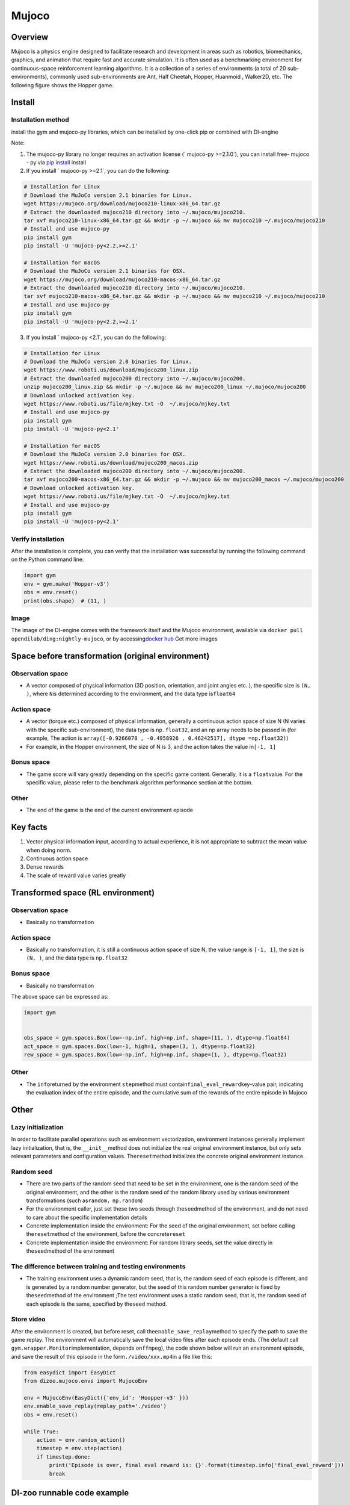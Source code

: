 ﻿Mujoco
~~~~~~~

Overview
=======

Mujoco is a physics engine designed to facilitate research and development in areas such as robotics, biomechanics, graphics, and animation that require fast and accurate simulation. It is often used as a benchmarking environment for continuous-space reinforcement learning algorithms. It is a collection of a series of environments (a total of 20 sub-environments), commonly used sub-environments are Ant, Half Cheetah, Hopper, Huanmoid , Walker2D, etc. The following figure shows the Hopper game.

.. image:: ./images/mujoco.gif
   :align : center

Install
====

Installation method
--------

install the gym and mujoco-py libraries, which can be installed by one-click pip or combined with DI-engine

Note:

1. The mujoco-py library no longer requires an activation license (` mujoco-py >=2.1.0`), you can install free- mujoco - py via \ `pip install <https://github.com/openai/mujoco- py/pull/640>`_ install

2. If you install ` mujoco-py >=2.1`, you can do the following:

.. code:: shell
    
    # Installation for Linux
    # Download the MuJoCo version 2.1 binaries for Linux.
    wget https://mujoco.org/download/mujoco210-linux-x86_64.tar.gz
    # Extract the downloaded mujoco210 directory into ~/.mujoco/mujoco210.
    tar xvf mujoco210-linux-x86_64.tar.gz && mkdir -p ~/.mujoco && mv mujoco210 ~/.mujoco/mujoco210
    # Install and use mujoco-py
    pip install gym
    pip install -U 'mujoco-py<2.2,>=2.1'

    # Installation for macOS
    # Download the MuJoCo version 2.1 binaries for OSX.
    wget https://mujoco.org/download/mujoco210-macos-x86_64.tar.gz
    # Extract the downloaded mujoco210 directory into ~/.mujoco/mujoco210.
    tar xvf mujoco210-macos-x86_64.tar.gz && mkdir -p ~/.mujoco && mv mujoco210 ~/.mujoco/mujoco210
    # Install and use mujoco-py
    pip install gym
    pip install -U 'mujoco-py<2.2,>=2.1'
    
3. If you install ` mujoco-py <2.1`, you can do the following:

.. code:: shell

    # Installation for Linux
    # Download the MuJoCo version 2.0 binaries for Linux.
    wget https://www.roboti.us/download/mujoco200_linux.zip
    # Extract the downloaded mujoco200 directory into ~/.mujoco/mujoco200.
    unzip mujoco200_linux.zip && mkdir -p ~/.mujoco && mv mujoco200_linux ~/.mujoco/mujoco200
    # Download unlocked activation key.
    wget https://www.roboti.us/file/mjkey.txt -O  ~/.mujoco/mjkey.txt 
    # Install and use mujoco-py
    pip install gym
    pip install -U 'mujoco-py<2.1'

    # Installation for macOS
    # Download the MuJoCo version 2.0 binaries for OSX.
    wget https://www.roboti.us/download/mujoco200_macos.zip
    # Extract the downloaded mujoco200 directory into ~/.mujoco/mujoco200.
    tar xvf mujoco200-macos-x86_64.tar.gz && mkdir -p ~/.mujoco && mv mujoco200_macos ~/.mujoco/mujoco200
    # Download unlocked activation key.
    wget https://www.roboti.us/file/mjkey.txt -O  ~/.mujoco/mjkey.txt 
    # Install and use mujoco-py
    pip install gym
    pip install -U 'mujoco-py<2.1'

Verify installation
--------

After the installation is complete, you can verify that the installation was successful by running the following command on the Python command line:

.. code:: python

    import gym
    env = gym.make('Hopper-v3')
    obs = env.reset()
    print(obs.shape)  # (11, )


Image
----

The image of the DI-engine comes with the framework itself and the Mujoco environment, available via \ ``docker pull opendilab/ding:nightly-mujoco``\ , or by accessing\ `docker
hub <https://hub.docker.com/repository/docker/opendilab/ding>`_ Get more images


Space before transformation (original environment)
=========================


Observation space
--------

- A vector composed of physical information (3D position, orientation, and joint angles etc. ), the specific size is \ ``(N, )``\ , where \ ``N``\ is determined according to the environment, and the data type is\ ``float64``

Action space
--------

- A vector (torque etc.) composed of physical information, generally a continuous action space of size N (N varies with the specific sub-environment), the data type is \ ``np.float32``\, and an np array needs to be passed in (for example, The action is \ ``array([-0.9266078 , -0.4958926 , 0.46242517], dtype =np.float32)``\ )

- For example, in the Hopper environment, the size of N is 3, and the action takes the value in\ ``[-1, 1]``\


Bonus space
--------

- The game score will vary greatly depending on the specific game content. Generally, it is a \ ``float``\ value. For the specific value, please refer to the benchmark algorithm performance section at the bottom.


Other
----

- The end of the game is the end of the current environment episode

Key facts
========

1. Vector physical information input, according to actual experience, it is not appropriate to subtract the mean value when doing norm.

2. Continuous action space

3. Dense rewards

4. The scale of reward value varies greatly


Transformed space (RL environment)
=======================



Observation space
--------

- Basically no transformation

Action space
--------

- Basically no transformation, it is still a continuous action space of size N, the value range is \ ``[-1, 1]``\, the size is \ ``(N, )``\ , and the data type is \ ``np.float32``

Bonus space
--------

- Basically no transformation

The above space can be expressed as:

.. code:: python

   import gym


   obs_space = gym.spaces.Box(low=-np.inf, high=np.inf, shape=(11, ), dtype=np.float64)
   act_space = gym.spaces.Box(low=-1, high=1, shape=(3, ), dtype=np.float32)
   rew_space = gym.spaces.Box(low=-np.inf, high=np.inf, shape=(1, ), dtype=np.float32)

Other
----

- The \ ``info``\ returned by the environment \ ``step``\ method must contain\ ``final_eval_reward``\ key-value pair, indicating the evaluation index of the entire episode, and the cumulative sum of the rewards of the entire episode in Mujoco


Other
====

Lazy initialization
------------

In order to facilitate parallel operations such as environment vectorization, environment instances generally implement lazy initialization, that is, the \ ``__init__``\method does not initialize the real original environment instance, but only sets relevant parameters and configuration values. The\ ``reset``\ method initializes the concrete original environment instance.

Random seed
--------

- There are two parts of the random seed that need to be set in the environment, one is the random seed of the original environment, and the other is the random seed of the random library used by various environment transformations (such as\ ``random``\ ，\ ``np.random``\)

- For the environment caller, just set these two seeds through the\ ``seed``\ method of the environment, and do not need to care about the specific implementation details

- Concrete implementation inside the environment: For the seed of the original environment, set before calling the\ ``reset``\ method of the environment, before the concrete\ ``reset``\ 

- Concrete implementation inside the environment: For random library seeds, set the value directly in the\ ``seed``\ method of the environment

The difference between training and testing environments
--------------------

- The training environment uses a dynamic random seed, that is, the random seed of each episode is different, and is generated by a random number generator, but the seed of this random number generator is fixed by the\ ``seed``\ method of the environment ;The test environment uses a static random seed, that is, the random seed of each episode is the same, specified by the\ ``seed``\  method.


Store video
--------

After the environment is created, but before reset, call the\ ``enable_save_replay``\ method to specify the path to save the game replay. The environment will automatically save the local video files after each episode ends. (The default call \ ``gym.wrapper.Monitor``\ implementation, depends on\ ``ffmpeg``\ ), the code shown below will run an environment episode, and save the result of this episode in the form\ ``./video/xxx.mp4``\ in a file like this:


.. code:: python

   from easydict import EasyDict
   from dizoo.mujoco.envs import MujocoEnv

   env = MujocoEnv(EasyDict({'env_id': 'Hoopper-v3' }))
   env.enable_save_replay(replay_path='./video')
   obs = env.reset()

   while True:
       action = env.random_action()
       timestep = env.step(action)
       if timestep.done:
           print('Episode is over, final eval reward is: {}'.format(timestep.info['final_eval_reward']))
           break

DI-zoo runnable code example
=====================

The full training configuration file is at `github
link <https://github.com/opendilab/DI-engine/tree/main/dizoo/mujoco/config>`__
Inside, for specific configuration files, such as\ ``hopper_sac_default_config.py``\ , use the following demo to run:


.. code:: python

   from easydict import EasyDict

    hopper_sac_default_config = dict(
        env=dict(
            env_id='Hopper-v3',
            norm_obs=dict(use_norm=False, ),
            norm_reward=dict(use_norm=False, ),
            collector_env_num=1,
            evaluator_env_num=8,
            use_act_scale=True,
            n_evaluator_episode=8,
            stop_value=6000,
        ),
        policy=dict(
            cuda=True,
            on_policy=False,
            random_collect_size=10000,
            model=dict(
                obs_shape=11,
                action_shape=3,
                twin_critic=True,
                actor_head_type='reparameterization',
                actor_head_hidden_size=256,
                critic_head_hidden_size=256,
            ),
            learn=dict(
                update_per_collect=1,
                batch_size=256,
                learning_rate_q=1e-3,
                learning_rate_policy=1e-3,
                learning_rate_alpha=3e-4,
                ignore_done=False,
                target_theta=0.005,
                discount_factor=0.99,
                alpha=0.2,
                reparameterization=True,
                auto_alpha=False,
            ),
            collect=dict(
                n_sample=1,
                unroll_len=1,
            ),
            command=dict(),
            eval=dict(),
            other=dict(replay_buffer=dict(replay_buffer_size=1000000, ), ),
        ),
    )

    hopper_sac_default_config = EasyDict(hopper_sac_default_config)
    main_config = hopper_sac_default_config

    hopper_sac_default_create_config = dict(
        env=dict(
            type='mujoco',
            import_names=['dizoo.mujoco.envs.mujoco_env'],
        ),
        env_manager=dict(type='base'),
        policy=dict(
            type='sac',
            import_names=['ding.policy.sac'],
        ),
        replay_buffer=dict(type='naive', ),
    )
    hopper_sac_default_create_config = EasyDict(hopper_sac_default_create_config)
    create_config = hopper_sac_default_create_config


   if __name__ == '__main__':
       from ding.entry import serial_pipeline
       serial_pipeline((main_config, create_config), seed=0)

Note: For some special algorithms, such as PPO, special entry functions need to be used. For examples, please refer to
`link <https://github.com/opendilab/DI-engine/blob/main/dizoo/mujoco/entry/mujoco_ppo_main.py>`__
You can also use serial_pipeline_onpolicy to enter with one click

Benchmark Algorithm Performance
===========

-  Hopper-v3

   - Hopper-v3 + SAC
   .. image:: images/mujoco.png
     :align: center
